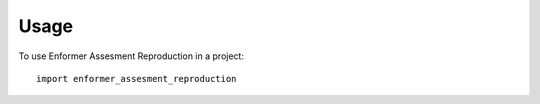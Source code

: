 =====
Usage
=====

To use Enformer Assesment Reproduction in a project::

    import enformer_assesment_reproduction
